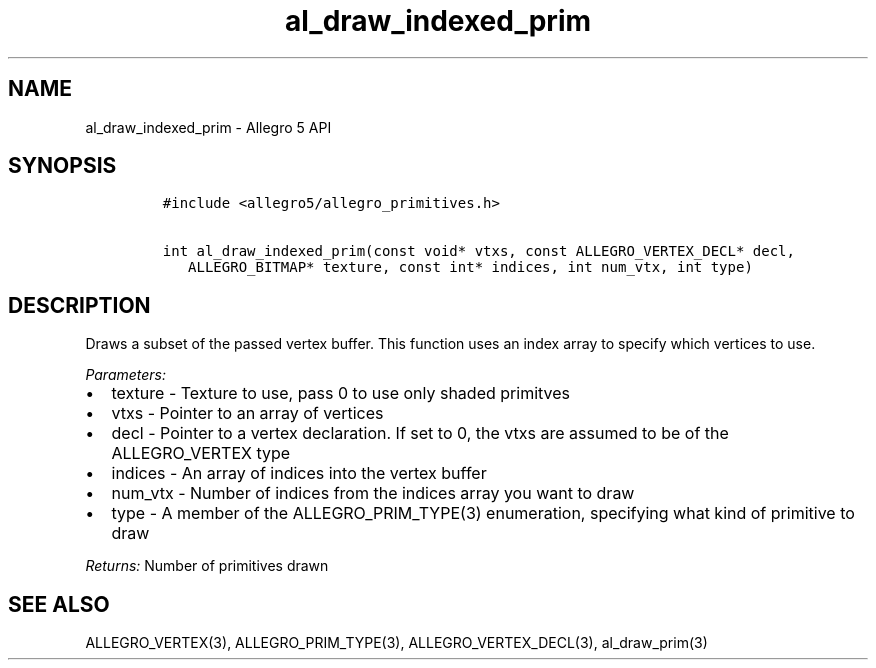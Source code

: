 .TH al_draw_indexed_prim 3 "" "Allegro reference manual"
.SH NAME
.PP
al_draw_indexed_prim \- Allegro 5 API
.SH SYNOPSIS
.IP
.nf
\f[C]
#include\ <allegro5/allegro_primitives.h>

int\ al_draw_indexed_prim(const\ void*\ vtxs,\ const\ ALLEGRO_VERTEX_DECL*\ decl,
\ \ \ ALLEGRO_BITMAP*\ texture,\ const\ int*\ indices,\ int\ num_vtx,\ int\ type)
\f[]
.fi
.SH DESCRIPTION
.PP
Draws a subset of the passed vertex buffer.
This function uses an index array to specify which vertices to use.
.PP
\f[I]Parameters:\f[]
.IP \[bu] 2
texture \- Texture to use, pass 0 to use only shaded primitves
.IP \[bu] 2
vtxs \- Pointer to an array of vertices
.IP \[bu] 2
decl \- Pointer to a vertex declaration.
If set to 0, the vtxs are assumed to be of the ALLEGRO_VERTEX type
.IP \[bu] 2
indices \- An array of indices into the vertex buffer
.IP \[bu] 2
num_vtx \- Number of indices from the indices array you want to draw
.IP \[bu] 2
type \- A member of the ALLEGRO_PRIM_TYPE(3) enumeration, specifying
what kind of primitive to draw
.PP
\f[I]Returns:\f[] Number of primitives drawn
.SH SEE ALSO
.PP
ALLEGRO_VERTEX(3), ALLEGRO_PRIM_TYPE(3), ALLEGRO_VERTEX_DECL(3),
al_draw_prim(3)
